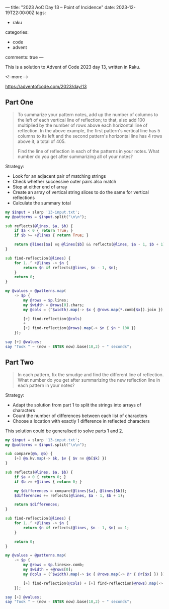 ---
title: "2023 AoC Day 13 – Point of Incidence"
date: 2023-12-19T22:00:00Z
tags:
  - raku
categories:
  - code
  - advent
comments: true
---

This is a solution to Advent of Code 2023 day 13, written in Raku.

<!--more-->

[[https://adventofcode.com/2023/day/13]]

** Part One

#+begin_quote
To summarize your pattern notes, add up the number of columns to the left of each vertical line
of reflection; to that, also add 100 multiplied by the number of rows above each horizontal line
of reflection. In the above example, the first pattern's vertical line has 5 columns to its left
and the second pattern's horizontal line has 4 rows above it, a total of 405.

Find the line of reflection in each of the patterns in your notes. What number do you get after
summarizing all of your notes?
#+end_quote

Strategy:

 + Look for an adjacent pair of matching strings
 + Check whether successive outer pairs also match
 + Stop at either end of array
 + Create an array of vertical string slices to do the same for vertical reflections
 + Calculate the summary total

#+begin_src raku :results output
my $input = slurp '13-input.txt';
my @patterns = $input.split("\n\n");

sub reflects(@lines, $a, $b) {
    if $a < 0 { return True; }
    if $b >= +@lines { return True; }

    return @lines[$a] eq @lines[$b] && reflects(@lines, $a - 1, $b + 1);
}

sub find-reflection(@lines) {
    for 1..^ +@lines -> $n {
        return $n if reflects(@lines, $n - 1, $n);
    }
    return 0;
}

my @values = @patterns.map(
    -> $p {
        my @rows = $p.lines;
        my $width = @rows[0].chars;
        my @cols = (^$width).map(-> $x { @rows.map(*.comb[$x]).join });

        [+] find-reflection(@cols)
        +
        [+] find-reflection(@rows).map(-> $n { $n * 100 })
    });

say [+] @values;
say "Took " ~ (now - ENTER now).base(10,2) ~ " seconds";
#+end_src

#+RESULTS:
: 33195
: Took 0.10 seconds


** Part Two

#+begin_quote
In each pattern, fix the smudge and find the different line of reflection. What number do you
get after summarizing the new reflection line in each pattern in your notes?
#+end_quote

Strategy:

 + Adapt the solution from part 1 to split the strings into arrays of characters
 + Count the number of differences between each list of characters
 + Choose a location with exactly 1 difference in reflected characters

This solution could be generalised to solve parts 1 and 2.

#+begin_src raku :results output
my $input = slurp '13-input.txt';
my @patterns = $input.split("\n\n");

sub compare(@a, @b) {
    [+] @a.kv.map(-> $k, $v { $v ne @b[$k] })
}

sub reflects(@lines, $a, $b) {
    if $a < 0 { return 0; }
    if $b >= +@lines { return 0; }

    my $differences = compare(@lines[$a], @lines[$b]);
    $differences += reflects(@lines, $a - 1, $b + 1);

    return $differences;
}

sub find-reflection(@lines) {
    for 1..^ +@lines -> $n {
        return $n if reflects(@lines, $n - 1, $n) == 1;
    }

    return 0;
}

my @values = @patterns.map(
    -> $p {
        my @rows = $p.lines>>.comb;
        my $width = +@rows[0];
        my @cols = (^$width).map(-> $x { @rows.map(-> @r { @r[$x] }) });

        [+] find-reflection(@cols) + [+] find-reflection(@rows).map(-> $n { $n * 100 })
    });

say [+] @values;
say "Took " ~ (now - ENTER now).base(10,2) ~ " seconds";
#+end_src

#+RESULTS:
: 31836
: Took 0.18 seconds
